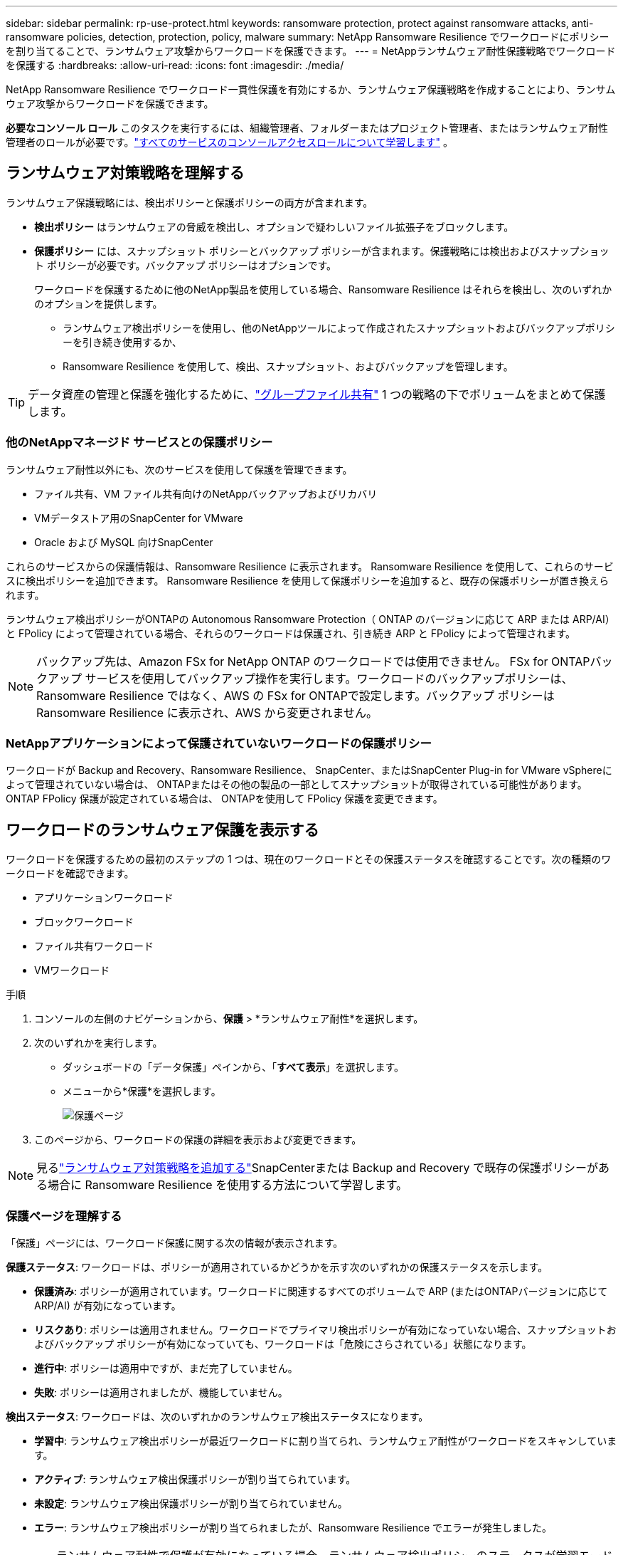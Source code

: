 ---
sidebar: sidebar 
permalink: rp-use-protect.html 
keywords: ransomware protection, protect against ransomware attacks, anti-ransomware policies, detection, protection, policy, malware 
summary: NetApp Ransomware Resilience でワークロードにポリシーを割り当てることで、ランサムウェア攻撃からワークロードを保護できます。 
---
= NetAppランサムウェア耐性保護戦略でワークロードを保護する
:hardbreaks:
:allow-uri-read: 
:icons: font
:imagesdir: ./media/


[role="lead"]
NetApp Ransomware Resilience でワークロード一貫性保護を有効にするか、ランサムウェア保護戦略を作成することにより、ランサムウェア攻撃からワークロードを保護できます。

*必要なコンソール ロール* このタスクを実行するには、組織管理者、フォルダーまたはプロジェクト管理者、またはランサムウェア耐性管理者のロールが必要です。link:https://docs.netapp.com/us-en/bluexp-setup-admin/reference-iam-predefined-roles.html["すべてのサービスのコンソールアクセスロールについて学習します"^] 。



== ランサムウェア対策戦略を理解する

ランサムウェア保護戦略には、検出ポリシーと保護ポリシーの両方が含まれます。

* **検出ポリシー** はランサムウェアの脅威を検出し、オプションで疑わしいファイル拡張子をブロックします。
* **保護ポリシー** には、スナップショット ポリシーとバックアップ ポリシーが含まれます。保護戦略には検出およびスナップショット ポリシーが必要です。バックアップ ポリシーはオプションです。
+
ワークロードを保護するために他のNetApp製品を使用している場合、Ransomware Resilience はそれらを検出し、次のいずれかのオプションを提供します。

+
** ランサムウェア検出ポリシーを使用し、他のNetAppツールによって作成されたスナップショットおよびバックアップポリシーを引き続き使用するか、
** Ransomware Resilience を使用して、検出、スナップショット、およびバックアップを管理します。





TIP: データ資産の管理と保護を強化するために、link:#group-file-shares-for-easier-protection["グループファイル共有"] 1 つの戦略の下でボリュームをまとめて保護します。



=== 他のNetAppマネージド サービスとの保護ポリシー

ランサムウェア耐性以外にも、次のサービスを使用して保護を管理できます。

* ファイル共有、VM ファイル共有向けのNetAppバックアップおよびリカバリ
* VMデータストア用のSnapCenter for VMware
* Oracle および MySQL 向けSnapCenter


これらのサービスからの保護情報は、Ransomware Resilience に表示されます。  Ransomware Resilience を使用して、これらのサービスに検出ポリシーを追加できます。  Ransomware Resilience を使用して保護ポリシーを追加すると、既存の保護ポリシーが置き換えられます。

ランサムウェア検出ポリシーがONTAPの Autonomous Ransomware Protection（ ONTAP のバージョンに応じて ARP または ARP/AI）と FPolicy によって管理されている場合、それらのワークロードは保護され、引き続き ARP と FPolicy によって管理されます。


NOTE: バックアップ先は、Amazon FSx for NetApp ONTAP のワークロードでは使用できません。 FSx for ONTAPバックアップ サービスを使用してバックアップ操作を実行します。ワークロードのバックアップポリシーは、Ransomware Resilience ではなく、AWS の FSx for ONTAPで設定します。バックアップ ポリシーは Ransomware Resilience に表示され、AWS から変更されません。



=== NetAppアプリケーションによって保護されていないワークロードの保護ポリシー

ワークロードが Backup and Recovery、Ransomware Resilience、 SnapCenter、またはSnapCenter Plug-in for VMware vSphereによって管理されていない場合は、 ONTAPまたはその他の製品の一部としてスナップショットが取得されている可能性があります。  ONTAP FPolicy 保護が設定されている場合は、 ONTAPを使用して FPolicy 保護を変更できます。



== ワークロードのランサムウェア保護を表示する

ワークロードを保護するための最初のステップの 1 つは、現在のワークロードとその保護ステータスを確認することです。次の種類のワークロードを確認できます。

* アプリケーションワークロード
* ブロックワークロード
* ファイル共有ワークロード
* VMワークロード


.手順
. コンソールの左側のナビゲーションから、*保護* > *ランサムウェア耐性*を選択します。
. 次のいずれかを実行します。
+
** ダッシュボードの「データ保護」ペインから、「*すべて表示*」を選択します。
** メニューから*保護*を選択します。
+
image:screen-protection.png["保護ページ"]



. このページから、ワークロードの保護の詳細を表示および変更できます。



NOTE: 見るlink:#add-a-ransomware-protection-strategy["ランサムウェア対策戦略を追加する"]SnapCenterまたは Backup and Recovery で既存の保護ポリシーがある場合に Ransomware Resilience を使用する方法について学習します。



=== 保護ページを理解する

「保護」ページには、ワークロード保護に関する次の情報が表示されます。

*保護ステータス*: ワークロードは、ポリシーが適用されているかどうかを示す次のいずれかの保護ステータスを示します。

* *保護済み*: ポリシーが適用されています。ワークロードに関連するすべてのボリュームで ARP (またはONTAPバージョンに応じて ARP/AI) が有効になっています。
* *リスクあり*: ポリシーは適用されません。ワークロードでプライマリ検出ポリシーが有効になっていない場合、スナップショットおよびバックアップ ポリシーが有効になっていても、ワークロードは「危険にさらされている」状態になります。
* *進行中*: ポリシーは適用中ですが、まだ完了していません。
* *失敗*: ポリシーは適用されましたが、機能していません。


*検出ステータス*: ワークロードは、次のいずれかのランサムウェア検出ステータスになります。

* *学習中*: ランサムウェア検出ポリシーが最近ワークロードに割り当てられ、ランサムウェア耐性がワークロードをスキャンしています。
* *アクティブ*: ランサムウェア検出保護ポリシーが割り当てられています。
* *未設定*: ランサムウェア検出保護ポリシーが割り当てられていません。
* *エラー*: ランサムウェア検出ポリシーが割り当てられましたが、Ransomware Resilience でエラーが発生しました。
+

TIP: ランサムウェア耐性で保護が有効になっている場合、ランサムウェア検出ポリシーのステータスが学習モードからアクティブ モードに変更された後に、アラートの検出とレポートが開始されます。



*検出ポリシー*: ランサムウェア検出ポリシーが割り当てられている場合は、そのポリシーの名前が表示されます。検出ポリシーが割り当てられていない場合は、「N/A」と表示されます。

*スナップショットおよびバックアップ ポリシー*: この列には、ワークロードに適用されているスナップショットおよびバックアップ ポリシーと、それらのポリシーを管理している製品またはサービスが表示されます。

* SnapCenterによる管理
* SnapCenter Plug-in for VMware vSphereによって管理されます
* バックアップとリカバリによって管理
* スナップショットとバックアップを管理するランサムウェア保護ポリシーの名前
* なし


*ワークロードの重要度*

ランサムウェア耐性は、各ワークロードの分析に基づいて、検出中に各ワークロードに重要度または優先度を割り当てます。ワークロードの重要度は、次のスナップショット頻度によって決まります。

* *重大*: スナップショット コピーが 1 時間あたり 1 回以上作成される (非常に積極的な保護スケジュール)
* *重要*: スナップショット コピーは 1 時間あたり 1 回未満ですが、1 日あたり 1 回以上作成されます
* *標準*: 1日あたり1回以上のスナップショットコピーの取得


*定義済み検出ポリシー* [[定義済み]]

ワークロードの重要度に合わせて、次のランサムウェア耐性定義済みポリシーのいずれかを選択できます。

[cols="10,15a,20,15,15,15"]
|===
| ポリシーレベル | Snapshot | 頻度 | 保持期間（日数） | スナップショットコピーの数 | スナップショットコピーの合計最大数 


.4+| *重要なワークロードポリシー*  a| 
15分ごと
| 15分ごと | 3 | 288 | 309 


| 日次  a| 
1日ごと
| 14 | 14 | 309 


| 週次  a| 
1週間ごと
| 35 | 5 | 309 


| 毎月  a| 
30日ごと
| 60 | 2 | 309 


.4+| *重要なワークロードポリシー*  a| 
15分ごと
| 30分ごと | 3 | 144 | 165 


| 日次  a| 
1日ごと
| 14 | 14 | 165 


| 週次  a| 
1週間ごと
| 35 | 5 | 165 


| 毎月  a| 
30日ごと
| 60 | 2 | 165 


.4+| *標準作業負荷ポリシー*  a| 
15分ごと
| 30分ごと | 3 | 72 | 93 


| 日次  a| 
1日ごと
| 14 | 14 | 93 


| 週次  a| 
1週間ごと
| 35 | 5 | 93 


| 毎月  a| 
30日ごと
| 60 | 2 | 93 
|===


== SnapCenterでアプリケーションまたは VM の一貫性のある保護を有効にする

アプリケーションまたは VM の一貫性のある保護を有効にすると、アプリケーションまたは VM のワークロードを一貫した方法で保護し、静止状態と一貫性のある状態を実現して、後で回復が必要になった場合にデータ損失の可能性を回避することができます。

このプロセスは、バックアップとリカバリを使用して、アプリケーション用のSnapCenterソフトウェア サーバまたは VM 用の SnapCenter Plug-in for VMware vSphereの登録を開始します。

ワークロード一貫性保護を有効にした後、Ransomware Resilience で保護戦略を管理できます。保護戦略には、Ransomware Resilience で管理されるランサムウェア検出ポリシーに加えて、他の場所で管理されるスナップショットおよびバックアップ ポリシーが含まれます。

バックアップとリカバリを使用してSnapCenterまたはSnapCenter Plug-in for VMware vSphereを登録する方法については、次の情報を参照してください。

* https://docs.netapp.com/us-en/bluexp-backup-recovery/task-register-snapcenter-server.html["SnapCenter Serverソフトウェアの登録"^]
* https://docs.netapp.com/us-en/bluexp-backup-recovery/task-register-snapCenter-plug-in-for-vmware-vsphere.html["SnapCenter Plug-in for VMware vSphereを登録する"^]


.手順
. ランサムウェア耐性メニューから、*ダッシュボード*を選択します。
. [推奨事項] ペインで、次のいずれかの推奨事項を見つけて、[確認して修正] を選択します。
+
** 利用可能なSnapCenter ServerをNetAppコンソールに登録する
** 利用可能なSnapCenter Plug-in for VMware vSphere (SCV) をNetAppコンソールに登録します。


. 情報に従って、バックアップとリカバリを使用してSnapCenterまたはSnapCenter Plug-in for VMware vSphereに登録します。
. ランサムウェア耐性に戻ります。
. ランサムウェア耐性からダッシュボードに移動し、検出プロセスを再度開始します。
. ランサムウェア耐性から、*保護* を選択して、保護ページを表示します。
. [保護] ページのスナップショットおよびバックアップ ポリシー列の詳細を確認し、ポリシーが他の場所で管理されていることを確認します。




== ランサムウェア対策戦略を追加する

ランサムウェア保護戦略を追加するには、次の 3 つのアプローチがあります。

* **スナップショットまたはバックアップ ポリシーがない場合は、ランサムウェア保護戦略を作成します。**
+
ランサムウェア保護戦略には以下が含まれます。

+
** スナップショットポリシー
** ランサムウェア検出ポリシー
** バックアップ ポリシー


* ** SnapCenterまたはバックアップとリカバリ保護の既存のスナップショットまたはバックアップ ポリシーを、Ransomware Resilience によって管理される保護戦略に置き換えます。**
+
ランサムウェア保護戦略には以下が含まれます。

+
** スナップショットポリシー
** ランサムウェア検出ポリシー
** バックアップ ポリシー


* *他のNetApp製品またはサービスで管理されている既存のスナップショットおよびバックアップ ポリシーを使用して、ワークロードの検出ポリシーを作成します。*
+
検出ポリシーは、他の製品で管理されているポリシーを変更するものではありません。

+
検出ポリシーは、他のサービスですでに有効になっている場合、自律ランサムウェア保護と FPolicy 保護を有効にします。詳細はこちらlink:https://docs.netapp.com/us-en/ontap/anti-ransomware/index.html["自律型ランサムウェア対策"^]、link:https://docs.netapp.com/us-en/bluexp-backup-recovery/index.html["バックアップとリカバリ"^] 、 そしてlink:https://docs.netapp.com/us-en/ontap/nas-audit/two-parts-fpolicy-solution-concept.html["ONTAP FPolicy"^]。





=== ランサムウェア対策戦略を作成する（スナップショットやバックアップポリシーがない場合）

ワークロードにスナップショットまたはバックアップ ポリシーが存在しない場合は、ランサムウェア保護戦略を作成できます。これには、Ransomware Resilience で作成する次のポリシーを含めることができます。

* スナップショットポリシー
* バックアップ ポリシー
* ランサムウェア検出ポリシー


.ランサムウェア対策戦略を作成する手順 [[手順]]
. ランサムウェア耐性メニューから、*保護*を選択します。
+
image:screen-protection.png["戦略管理ページ"]

. [保護] ページでワークロードを選択し、[保護] を選択します。
+
image:screen-protection-strategy-list.png["戦略を管理する"]

. ランサムウェア保護戦略ページで、[*追加*] を選択します。
+
image:screen-protection-strategy-add.png["スナップショットセクションを表示する戦略ページを追加します"]

. 新しい戦略名を入力するか、既存の名前を入力してコピーします。既存の名前を入力する場合は、コピーする名前を選択し、「コピー」を選択します。
+

NOTE: 既存の戦略をコピーして変更することを選択した場合、Ransomware Resilience は元の名前に「_copy」を追加します。名前と少なくとも 1 つの設定を変更して、一意の名前にする必要があります。

. 各項目について、*下矢印*を選択します。
+
** *検出ポリシー*:
+
*** *ポリシー*: 事前に設計された検出ポリシーの 1 つを選択します。
*** *プライマリ検出*: ランサムウェア検出を有効にして、ランサムウェア耐性により潜在的なランサムウェア攻撃を検出します。
*** *疑わしいユーザー行動の検出*: ユーザー行動の検出を有効にすると、ユーザーアクティビティイベントが Ransomware Resilience に送信され、データ侵害などの疑わしいイベントが検出されます。
*** *ファイル拡張子をブロック*: これを有効にすると、Ransomware Resilience によって既知の疑わしいファイル拡張子がブロックされます。ランサムウェア耐性は、プライマリ検出が有効になっている場合に自動スナップショット コピーを作成します。
+
ブロックされたファイル拡張子を変更する場合は、System Manager で編集します。



** *スナップショットポリシー*:
+
*** *スナップショット ポリシー ベース名*: ポリシーを選択するか、*作成* を選択してスナップショット ポリシーの名前を入力します。
*** *スナップショットのロック*: これを有効にすると、プライマリ ストレージ上のスナップショット コピーがロックされ、ランサムウェア攻撃がバックアップ ストレージの保存先に侵入した場合でも、一定期間スナップショット コピーを変更または削除できなくなります。これは、_不変ストレージ_とも呼ばれます。これにより、復元時間が短縮されます。
+
スナップショットがロックされている場合、ボリュームの有効期限はスナップショット コピーの有効期限に設定されます。

+
スナップショット コピー ロックは、 ONTAP 9.12.1 以降で使用できます。  SnapLockの詳細については、以下を参照してください。 https://docs.netapp.com/us-en/ontap/snaplock/index.html["ONTAPのSnapLock"^] 。

*** *スナップショット スケジュール*: スケジュール オプション、保持するスナップショット コピーの数を選択し、スケジュールを有効にするかどうかを選択します。


** *バックアップポリシー*:
+
*** *バックアップ ポリシーのベース名*: 新しい名前を入力するか、既存の名前を選択します。
*** *バックアップ スケジュール*: セカンダリ ストレージのスケジュール オプションを選択し、スケジュールを有効にします。




+

TIP: セカンダリ ストレージでバックアップ ロックを有効にするには、[設定] オプションを使用してバックアップの保存先を構成します。詳細については、 link:rp-use-settings.html["設定を構成する"] 。

. *追加*を選択します。




=== SnapCenterまたは Backup and Recovery によって管理されている既存のスナップショットおよびバックアップ ポリシーを使用して、ワークロードに検出ポリシーを追加します。

ランサムウェア耐性により、他のNetApp製品またはサービスで管理されている既存のスナップショットおよびバックアップ保護を使用して、ワークロードに検出ポリシーまたは保護ポリシーのいずれかを割り当てることができます。  Backup and Recovery やSnapCenterなどの他のサービスでは、スナップショット、セカンダリ ストレージへのレプリケーション、またはオブジェクト ストレージへのバックアップを管理するポリシーを使用します。



==== 既存のバックアップまたはスナップショット ポリシーを持つワークロードに検出ポリシーを追加する

Backup and Recovery またはSnapCenterで既存のスナップショットまたはバックアップ ポリシーがある場合は、ランサムウェア攻撃を検出するポリシーを追加できます。ランサムウェア耐性による保護と検出を管理するには、以下を参照してください。<<protection,ランサムウェア耐性で保護>> 。

.手順
. ランサムウェア耐性メニューから、*保護*を選択します。
+
image:screen-protection.png["戦略管理ページ"]

. [保護] ページでワークロードを選択し、[保護] を選択します。
. Ransomware Resilience は、アクティブなSnapCenterまたはバックアップとリカバリ ポリシーが存在しているかどうかを検出します。
. 既存のバックアップとリカバリまたはSnapCenterポリシーをそのままにして、_検出_ ポリシーのみを適用するには、[**既存のポリシーを置き換える**] ボックスをオフのままにします。
. SnapCenterポリシーの詳細を表示するには、*下矢印*を選択します。
+
検出ポリシーを選択し、[**保護**] を選択します。

. [保護] ページで、**検出ステータス** を確認して、検出がアクティブであることを確認します。




==== 既存のバックアップまたはスナップショットポリシーをランサムウェア保護戦略に置き換える

既存のバックアップまたはスナップショット ポリシーをランサムウェア保護戦略に置き換えることができます。このアプローチでは、外部で管理されている保護を削除し、Ransomware Resilience で検出と保護を構成します。

.手順
. ランサムウェア耐性メニューから、*保護*を選択します。
+
image:screen-protection.png["戦略管理ページ"]

. [保護] ページでワークロードを選択し、[保護] を選択します。
. Ransomware Resilience は、アクティブなバックアップとリカバリ、またはSnapCenterポリシーが既に存在するかどうかを検出します。既存のバックアップとリカバリまたはSnapCenterポリシーを置き換えるには、[**既存のポリシーを置き換える**] ボックスを選択します。ボックスを選択すると、Ransomware Resilience によって検出ポリシーのリストが検出ポリシーに置き換えられます。
. 保護ポリシーを選択します。保護ポリシーが存在しない場合は、[**追加**] を選択して新しいポリシーを作成します。ポリシーの作成方法については、以下を参照してください。<<steps,保護ポリシーを作成する>> 。  **次へ**を選択します。
. バックアップ先を選択するか、新しいバックアップ先を作成します。  **次へ**を選択します。
. 新しい保護戦略を確認し、[**保護**] を選択して適用します。
. [保護] ページで、**検出ステータス** を確認して、検出がアクティブであることを確認します。




=== 別のポリシーを割り当てる

既存のポリシーを別のポリシーに置き換えることができます。

.手順
. ランサムウェア耐性メニューから、*保護*を選択します。
. [保護] ページのワークロード行で、[保護の編集] を選択します。
. ワークロードに、維持する既存のバックアップとリカバリまたはSnapCenterポリシーがある場合は、[**既存のポリシーを置き換える**] のチェックを外します。既存のポリシーを置き換えるには、[**既存のポリシーを置き換える**] をオンにします。
. 「ポリシー」ページで、割り当てるポリシーの下矢印を選択して詳細を確認します。
. 割り当てるポリシーを選択します。
. 変更を完了するには、[保護] を選択します。




== ファイル共有をグループ化して保護を容易にする

保護グループ内のファイル共有をグループ化すると、データ資産の保護が容易になります。  Ransomware Resilience では、各ボリュームを個別に保護するのではなく、グループ内のすべてのボリュームを同時に保護できます。

保護ステータスに関係なく (つまり、保護されていないグループと保護されているグループ)、グループを作成できます。保護グループに保護ポリシーを追加すると、 SnapCenterおよびNetApp Backup and Recovery によって管理されるポリシーを含む既存のポリシーが新しい保護ポリシーに置き換えられます。

.手順
. ランサムウェア耐性メニューから、*保護*を選択します。
+
image:screen-protection.png["戦略管理ページ"]

. [保護] ページで、[保護グループ] タブを選択します。
+
image:screen-protection-groups.png["保護グループのページ"]

. *追加*を選択します。
+
image:screen-protection-groups-add.png["保護グループの追加ページ"]

. 保護グループの名前を入力します。
. グループに追加するワークロードを選択します。
+

TIP: ワークロードの詳細を表示するには、右にスクロールします。

. *次へ*を選択します。
+
image:screen-protection-groups-policy.png["保護グループの追加 - ポリシーページ"]

. このグループの保護を管理するポリシーを選択します。
. *次へ*を選択します。
. 保護グループの選択内容を確認します。
. *追加*を選択します。




=== グループ保護を編集

既存のグループの検出ポリシーを変更できます。

.手順
. ランサムウェア耐性メニューから、*保護*を選択します。
. [保護] ページで [保護グループ] タブを選択し、ポリシーを変更するグループを選択します。
. 保護グループの概要ページで、*保護の編集*を選択します。
. 適用する既存の保護ポリシーを選択するか、[**追加**] を選択して新しい保護ポリシーを作成します。保護ポリシーの追加の詳細については、以下を参照してください。<<steps,保護ポリシーを作成する>> 。次に、[**保存**] を選択します。
. バックアップ先の概要で、既存のバックアップ先を選択するか、**新しいバックアップ先を追加**します。
. 変更内容を確認するには、[**次へ**] を選択します。




=== グループからワークロードを削除する

後で既存のグループからワークロードを削除する必要がある場合があります。

.手順
. ランサムウェア耐性メニューから、*保護*を選択します。
. [保護] ページで、[保護グループ] タブを選択します。
. 1 つ以上のワークロードを削除するグループを選択します。
+
image:screen-protection-groups-more-workloads.png["保護グループの詳細ページ"]

. 選択した保護グループのページで、グループから削除するワークロードを選択し、*アクション*を選択します。image:screenshot_horizontal_more_button.gif["アクションボタン"]オプション。
. [アクション] メニューから、[ワークロードの削除] を選択します。
. ワークロードを削除することを確認し、[削除] を選択します。




=== 保護グループを削除する

保護グループを削除すると、グループとその保護は削除されますが、個々のワークロードは削除されません。

.手順
. ランサムウェア耐性メニューから、*保護*を選択します。
. [保護] ページで、[保護グループ] タブを選択します。
. 1 つ以上のワークロードを削除するグループを選択します。
+
image:screen-protection-groups-more-workloads.png["保護グループの詳細ページ"]

. 選択した保護グループのページの右上にある [*保護グループの削除*] を選択します。
. グループを削除することを確認し、[削除] を選択します。




== ランサムウェア対策戦略の管理

ランサムウェア戦略を削除することができます。



=== ランサムウェア保護戦略によって保護されているワークロードを表示する

ランサムウェア保護戦略を削除する前に、その戦略によって保護されているワークロードを確認することをお勧めします。

ワークロードは、戦略のリストから、または特定の戦略を編集しているときに表示できます。

.戦略リストを表示する手順
. ランサムウェア耐性メニューから、*保護*を選択します。
. [保護] ページで、[保護戦略の管理] を選択します。
+
ランサムウェア保護戦略ページには、戦略のリストが表示されます。

+
image:screen-protection-strategy-list.png["ランサムウェア保護戦略画面に戦略のリストが表示されている"]

. 「ランサムウェア保護戦略」ページの「保護されたワークロード」列で、行の末尾にある下矢印を選択します。




=== ランサムウェア対策戦略を削除する

現在どのワークロードにも関連付けられていない保護戦略を削除できます。

.手順
. ランサムウェア耐性メニューから、*保護*を選択します。
. [保護] ページで、[保護戦略の管理] を選択します。
. 戦略管理ページで*アクション*を選択しますimage:screenshot_horizontal_more_button.gif["アクションボタン"]削除する戦略のオプションを選択します。
. [アクション] メニューから、[ポリシーの削除] を選択します。

